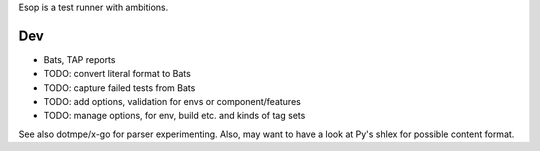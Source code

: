 Esop is a test runner with ambitions.

Dev
---
- Bats, TAP reports
- TODO: convert literal format to Bats
- TODO: capture failed tests from Bats
- TODO: add options, validation for envs or component/features
- TODO: manage options, for env, build etc. and kinds of tag sets

See also dotmpe/x-go for parser experimenting.
Also, may want to have a look at Py's shlex for possible content format.


